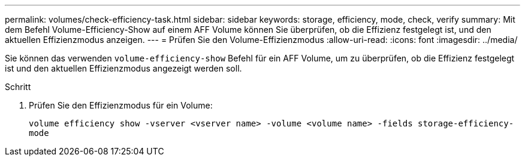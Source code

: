 ---
permalink: volumes/check-efficiency-task.html 
sidebar: sidebar 
keywords: storage, efficiency, mode, check, verify 
summary: Mit dem Befehl Volume-Efficiency-Show auf einem AFF Volume können Sie überprüfen, ob die Effizienz festgelegt ist, und den aktuellen Effizienzmodus anzeigen. 
---
= Prüfen Sie den Volume-Effizienzmodus
:allow-uri-read: 
:icons: font
:imagesdir: ../media/


[role="lead"]
Sie können das verwenden `volume-efficiency-show` Befehl für ein AFF Volume, um zu überprüfen, ob die Effizienz festgelegt ist und den aktuellen Effizienzmodus angezeigt werden soll.

.Schritt
. Prüfen Sie den Effizienzmodus für ein Volume:
+
`volume efficiency show -vserver <vserver name> -volume <volume name> -fields storage-efficiency-mode`


